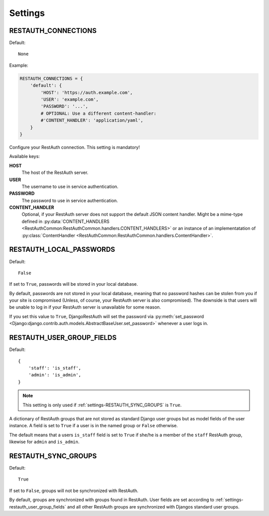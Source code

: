 Settings
--------

.. _settings-restauth_connections:

RESTAUTH_CONNECTIONS
____________________

Default::

   None

Example:

.. code-block:: python

   RESTAUTH_CONNECTIONS = {
       'default': {
           'HOST': 'https://auth.example.com',
           'USER': 'example.com',
           'PASSWORD': '...',
           # OPTIONAL: Use a different content-handler:
           #'CONTENT_HANDLER': 'application/yaml',
       }
   }

Configure your RestAuth connection. This setting is mandatory!

Available keys:

**HOST**
   The host of the RestAuth server.
**USER**
   The username to use in service authentication.
**PASSWORD**
   The password to use in service authentication.
**CONTENT_HANDLER**
   Optional, if your RestAuth server does not support the default JSON content
   handler. Might be a mime-type defined in :py:data:`CONTENT_HANDLERS
   <RestAuthCommon:RestAuthCommon.handlers.CONTENT_HANDLERS>` or an instance of
   an implementatation of :py:class:`ContentHandler
   <RestAuthCommon:RestAuthCommon.handlers.ContentHandler>`.


.. _settings-restauth_local_passwords:

RESTAUTH_LOCAL_PASSWORDS
________________________

Default::

   False

If set to ``True``, passwords will be stored in your local database.

By default, passwords are not stored in your local database, meaning that no
password hashes can be stolen from you if your site is compromised (Unless, of
course, your RestAuth server is also compromised). The downside is that users
will be unable to log in if your RestAuth server is unavailable for some reason.

If you set this value to ``True``, DjangoRestAuth will set the password via
:py:meth:`set_password
<Django:django.contrib.auth.models.AbstractBaseUser.set_password>` whenever a
user logs in.

.. _settings-restauth_user_group_fields:

RESTAUTH_USER_GROUP_FIELDS
__________________________

Default::

   {
       'staff': 'is_staff',
       'admin': 'is_admin',
   }

.. NOTE::

   This setting is only used if :ref:`settings-RESTAUTH_SYNC_GROUPS` is ``True``.

A dictionary of RestAuth groups that are not stored as standard Django user
groups but as model fields of the user instance. A field is set to ``True`` if a
user is in the named group or ``False`` otherwise.

The default means that a users ``is_staff`` field is set to ``True`` if she/he
is a member of the ``staff`` RestAuth group, likewise for ``admin`` and
``is_admin``.

.. _settings-restauth_sync_groups:

RESTAUTH_SYNC_GROUPS
____________________

Default::

   True

If set to ``False``, groups will not be synchronized with RestAuth.

By default, groups are synchronized with groups found in RestAuth. User fields
are set according to :ref:`settings-restauth_user_group_fields` and all other
RestAuth groups are synchronized with Djangos standard user groups.

